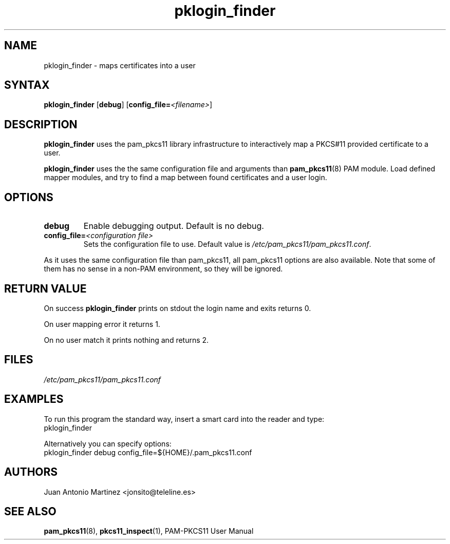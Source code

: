 .TH pklogin_finder 1 "Aug 2005" "Juan Antonio Martinez" PAM-PKCS#11
.SH NAME
pklogin_finder \- maps certificates into a user
.SH SYNTAX
.B pklogin_finder
.RB [ debug ]
.RB [ config_file=\fI<filename>\fP ]
.SH DESCRIPTION
.B pklogin_finder
uses the pam_pkcs11 library infrastructure to
interactively map a PKCS#11 provided certificate to a user.
.P
.B pklogin_finder
uses the the same configuration file and arguments than
.BR pam_pkcs11 (8)
PAM module. Load defined mapper modules, and try to
find a map between found certificates and a user login.
.SH OPTIONS
.LP 
.TP 
.B debug 
Enable debugging output. Default is no debug.
.TP 
.BI config_file= "<configuration file>"
Sets the configuration file to use. Default value is
.IR /etc/pam_pkcs11/pam_pkcs11.conf .
.P 
As it uses the same configuration file than pam_pkcs11, all pam_pkcs11
options are also available. Note that some of them has no sense in a
non\-PAM environment, so they will be ignored.
.SH "RETURN VALUE"
On success
.B pklogin_finder
prints on stdout the login name and exits returns 0.
.P
On user mapping error it returns 1.
.P
On no user match it prints nothing and returns 2.
.SH FILES
.I /etc/pam_pkcs11/pam_pkcs11.conf
.SH EXAMPLES
To run this program the standard way, insert a smart card into the
reader and type:
 pklogin_finder 
.P
Alternatively you can specify options:
 pklogin_finder debug config_file=${HOME}/.pam_pkcs11.conf
.SH AUTHORS
.LP 
Juan Antonio Martinez <jonsito@teleline.es>
.SH "SEE ALSO"
.BR pam_pkcs11 (8),
.BR pkcs11_inspect (1),
PAM\-PKCS11 User Manual
